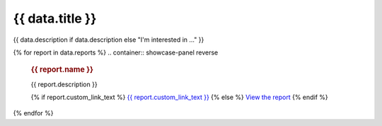 .. rst-class:: report-list-page

======================================================================================================================================================
{{ data.title }}
======================================================================================================================================================

{{ data.description if data.description else "I'm interested in ..." }}

{% for report in data.reports %}
.. container:: showcase-panel reverse

   .. container::

      .. rubric:: {{ report.name }}

      {{ report.description }}

      {% if report.custom_link_text %}
      `{{ report.custom_link_text }} <{{ report.link }}>`_
      {% else %}
      `View the report <{{ report.link }}>`_
      {% endif %}

   .. container::

      .. image:: {{ report.image or "/_files/pages/dea-hero.jpg" }}
         :class: no-gallery
         :target: {{ report.link }}
{% endfor %}
